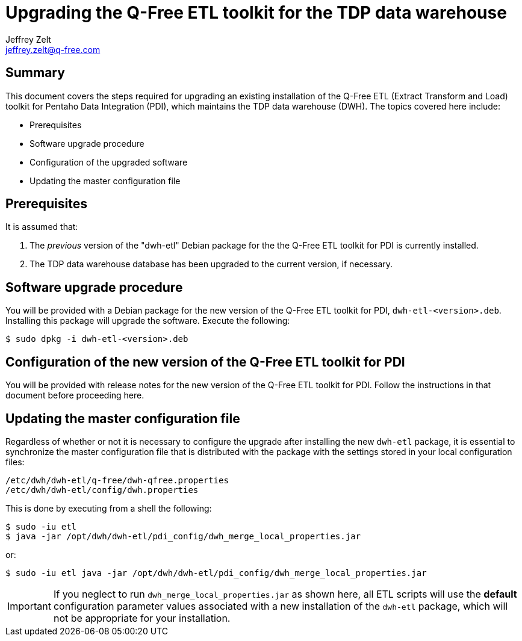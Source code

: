 = Upgrading the Q-Free ETL toolkit for the TDP data warehouse
Jeffrey Zelt <jeffrey.zelt@q-free.com>

== Summary
This document covers the steps required for upgrading an existing installation
of the Q-Free ETL (Extract Transform and Load) toolkit for Pentaho Data 
Integration (PDI), which maintains the TDP data warehouse (DWH). The topics 
covered here include:

* Prerequisites
* Software upgrade procedure
* Configuration of the upgraded software
* Updating the master configuration file

== Prerequisites

It is assumed that:

. The _previous_ version of the "dwh-etl" Debian package for the the Q-Free 
ETL toolkit for PDI is currently installed.
. The TDP data warehouse database has been upgraded to the current version, if 
necessary.

== Software upgrade procedure

You will be provided with a Debian package for the new version of the Q-Free ETL 
toolkit for PDI, `dwh-etl-<version>.deb`. Installing this package will 
upgrade the software. Execute the following:

 $ sudo dpkg -i dwh-etl-<version>.deb

== Configuration of the new version of the Q-Free ETL toolkit for PDI

You will be provided with release notes for the new version of the Q-Free ETL 
toolkit for PDI. Follow the instructions in that document before proceeding 
here.

== Updating the master configuration file

Regardless of whether or not it is necessary to configure the upgrade after
installing the new `dwh-etl` package, it is essential to synchronize the 
master configuration file that is distributed with the package with the settings
stored in your local configuration files:

 /etc/dwh/dwh-etl/q-free/dwh-qfree.properties
 /etc/dwh/dwh-etl/config/dwh.properties

This is done by executing from a shell the following:

 $ sudo -iu etl
 $ java -jar /opt/dwh/dwh-etl/pdi_config/dwh_merge_local_properties.jar

or:

 $ sudo -iu etl java -jar /opt/dwh/dwh-etl/pdi_config/dwh_merge_local_properties.jar

IMPORTANT: If you neglect to run `dwh_merge_local_properties.jar` as shown here, 
all ETL scripts will use the *default* configuration parameter values associated 
with a new installation of the `dwh-etl` package, which will not be
appropriate for your installation.
